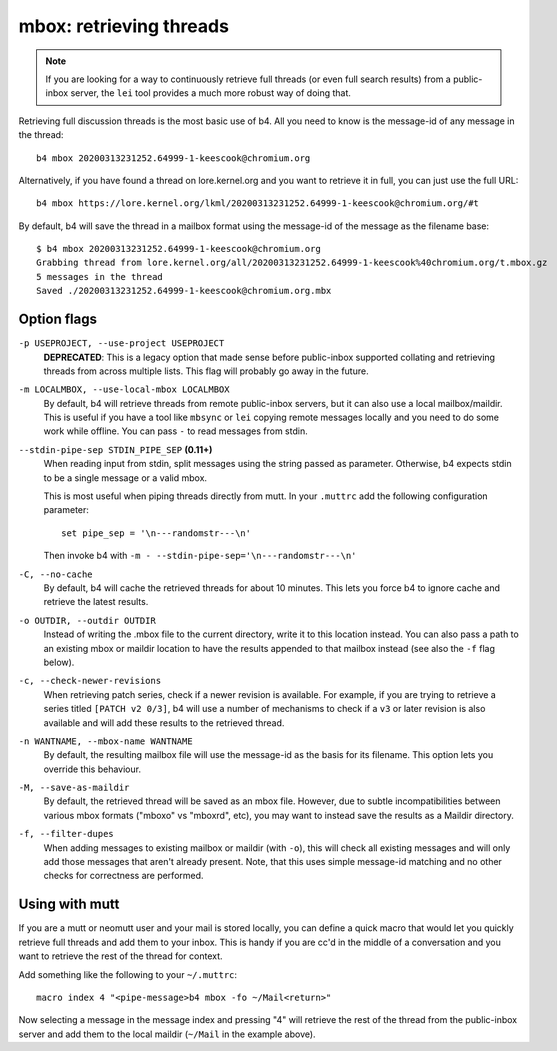 mbox: retrieving threads
========================
.. note::

   If you are looking for a way to continuously retrieve full threads
   (or even full search results) from a public-inbox server, the ``lei``
   tool provides a much more robust way of doing that.

Retrieving full discussion threads is the most basic use of b4. All you
need to know is the message-id of any message in the thread::

    b4 mbox 20200313231252.64999-1-keescook@chromium.org

Alternatively, if you have found a thread on lore.kernel.org and you
want to retrieve it in full, you can just use the full URL::

    b4 mbox https://lore.kernel.org/lkml/20200313231252.64999-1-keescook@chromium.org/#t

By default, b4 will save the thread in a mailbox format using the
message-id of the message as the filename base::

    $ b4 mbox 20200313231252.64999-1-keescook@chromium.org
    Grabbing thread from lore.kernel.org/all/20200313231252.64999-1-keescook%40chromium.org/t.mbox.gz
    5 messages in the thread
    Saved ./20200313231252.64999-1-keescook@chromium.org.mbx

Option flags
------------
``-p USEPROJECT, --use-project USEPROJECT``
  **DEPRECATED**: This is a legacy option that made sense before
  public-inbox supported collating and retrieving threads from across
  multiple lists. This flag will probably go away in the future.

``-m LOCALMBOX, --use-local-mbox LOCALMBOX``
  By default, b4 will retrieve threads from remote public-inbox servers,
  but it can also use a local mailbox/maildir. This is useful if you
  have a tool like ``mbsync`` or ``lei`` copying remote messages locally
  and you need to do some work while offline. You can pass ``-`` to read
  messages from stdin.

``--stdin-pipe-sep STDIN_PIPE_SEP`` **(0.11+)**
  When reading input from stdin, split messages using the string passed
  as parameter. Otherwise, b4 expects stdin to be a single message or a
  valid mbox.

  This is most useful when piping threads directly from mutt. In your
  ``.muttrc`` add the following configuration parameter::

      set pipe_sep = '\n---randomstr---\n'

  Then invoke b4 with ``-m - --stdin-pipe-sep='\n---randomstr---\n'``

``-C, --no-cache``
  By default, b4 will cache the retrieved threads for about 10 minutes.
  This lets you force b4 to ignore cache and retrieve the latest
  results.

``-o OUTDIR, --outdir OUTDIR``
  Instead of writing the .mbox file to the current directory, write it
  to this location instead. You can also pass a path to an existing
  mbox or maildir location to have the results appended to that mailbox
  instead (see also the ``-f`` flag below).

``-c, --check-newer-revisions``
  When retrieving patch series, check if a newer revision is available.
  For example, if you are trying to retrieve a series titled ``[PATCH v2
  0/3]``, b4 will use a number of mechanisms to check if a ``v3`` or
  later revision is also available and will add these results to the
  retrieved thread.

``-n WANTNAME, --mbox-name WANTNAME``
  By default, the resulting mailbox file will use the message-id as the
  basis for its filename. This option lets you override this behaviour.

``-M, --save-as-maildir``
  By default, the retrieved thread will be saved as an mbox file.
  However, due to subtle incompatibilities between various mbox formats
  ("mboxo" vs "mboxrd", etc), you may want to instead save the results
  as a Maildir directory.

``-f, --filter-dupes``
  When adding messages to existing mailbox or maildir (with ``-o``),
  this will check all existing messages and will only add those messages
  that aren't already present. Note, that this uses simple message-id
  matching and no other checks for correctness are performed.

Using with mutt
---------------
If you are a mutt or neomutt user and your mail is stored locally, you
can define a quick macro that would let you quickly retrieve full
threads and add them to your inbox. This is handy if you are cc'd in the
middle of a conversation and you want to retrieve the rest of the thread
for context.

Add something like the following to your ``~/.muttrc``::

    macro index 4 "<pipe-message>b4 mbox -fo ~/Mail<return>"

Now selecting a message in the message index and pressing "4" will
retrieve the rest of the thread from the public-inbox server and add
them to the local maildir (``~/Mail`` in the example above).
